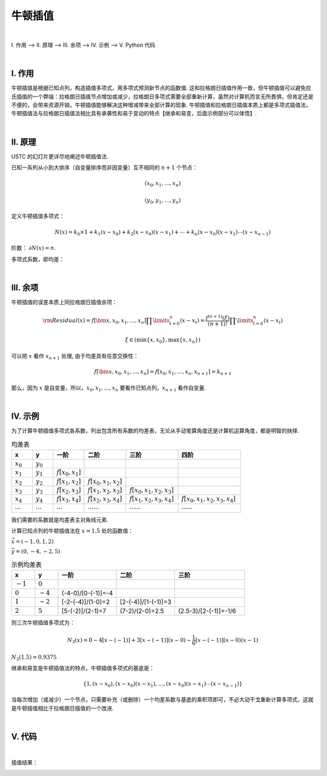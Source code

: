 牛顿插值
================

|

Ⅰ. 作用 --> Ⅱ. 原理 --> Ⅲ. 余项 --> Ⅳ. 示例 --> Ⅴ. Python 代码



|

================
Ⅰ. 作用
================

牛顿插值是根据已知点列，构造插值多项式，用多项式预测新节点的函数值. 这和拉格朗日插值作用一致，但牛顿插值可以避免拉氏插值的一个弊端：拉格朗日插值节点增加或减少，拉格朗日多项式需要全部重新计算，虽然对计算机而言无所畏惧，但肯定还是不便的，会带来资源开销，牛顿插值能够解决这种增减带来全部计算的现象. 牛顿插值和拉格朗日插值本质上都是多项式插值法，牛顿插值法与拉格朗日插值法相比具有承袭性和易于变动的特点【继承和易变，后面示例部分可以体悟】.

|

================
Ⅱ. 原理
================

USTC 的幻灯片更详尽地阐述牛顿插值法.

.. raw:: html

    <iframe
        src = "http://staff.ustc.edu.cn/~rui/ppt/num/num-interpolation-newton.html"
        title = "iframe Example 1"
        width = "640"
        height = "300"
    ></iframe>

已知一系列从小到大排序（自变量排序而非因变量）互不相同的 :math:`n+1` 个节点：

.. math:: (x_0, x_1, \ldots, x_n)

.. math:: (y_0, y_1, \ldots, y_n)

定义牛顿插值多项式：

.. math:: N(x)=k_0\times1+k_1(x-x_0)+k_2(x-x_0)(x-x_1)+\cdots+k_n(x-x_0)(x-x_1)\cdots(x-x_{n-1})

阶数： :math:`\partial N(x)=n`.

多项式系数，即均差：

.. math::
    :nowrap:

    \begin{align}
        \begin{cases}
        k_0=f[x_0]=y_0
        \\
        k_1=f[x_0,x_1]=\dfrac{y_1-y_0}{x_1-x_0}
        \\
        k_2=f[x_0,x_1,x_2]=\dfrac{f[x_1,x_2]-f[x_0,x_1]}{x_2-x_0}=\dfrac{\dfrac{y_2-y_1}{x_2-x_1}-\dfrac{y_1-y_0}{x_1-x_0}}{x_2-x_1+x_1-x_0}
        \\
        \ \ \ \ \ \vdots
        \\
        k_n=f[x_0,x_1,\ldots,x_n]=\displaystyle\sum\limits_{i=0}^{n}\dfrac{y_i}{\displaystyle\prod\limits_{t=0}^{n\setminus i}(x_i-x_t)}
        \\
        \prod\limits_{t=0}^{n\setminus i}(x_i-x_t)=(x_i-x_0)(x_i-x_1)\cdots(x_i-x_{i-1})(x_i-x_{i+1})(x_i-x_{i+2})\cdots(x_i-x_n)
        \end{cases}
        \notag
    \end{align}


|

================
Ⅲ. 余项
================

牛顿插值的误差本质上同拉格朗日插值余项：

.. math:: {\rm Residual}(x)=f[\bm{x},x_0,x_1,\ldots,x_n]\prod\limits_{t=0}^{n}(x-x_t)=\dfrac{f^{(n+1)}(\xi)}{(n+1)!}\prod\limits_{t=0}^{n}(x-x_t)

.. math:: \xi\in(\min\{x,x_0\}, \max\{x,x_n\})

可以把 :math:`x` 看作 :math:`x_{n+1}` 处理, 由于均差具有任意交换性：

.. math:: f[\bm{x},x_0,x_1,\ldots,x_n]=f[x_0,x_1,\ldots,x_n,x_{n+1}]=k_{n+1}

那么，因为 :math:`x` 是自变量，所以，:math:`x_0,x_1,\ldots,x_n` 要看作已知点列，:math:`x_{n+1}` 看作自变量.


|

================
Ⅳ. 示例
================

为了计算牛顿插值多项式各系数，列出包含所有系数的均差表，无论从手动笔算角度还是计算机运算角度，都是明智的抉择.

.. list-table:: 均差表
  :widths: 2 2 3 4 5 6
  :header-rows: 1

  * - x
    - y
    - 一阶
    - 二阶
    - 三阶
    - 四阶
  * - :math:`x_0`
    - :math:`y_0`
    -
    -
    -
    -
  * - :math:`x_1`
    - :math:`y_1`
    - :math:`f[x_0,x_1]`
    -
    -
    -
  * - :math:`x_2`
    - :math:`y_2`
    - :math:`f[x_1,x_2]`
    - :math:`f[x_0,x_1,x_2]`
    -
    -
  * - :math:`x_3`
    - :math:`y_3`
    - :math:`f[x_2,x_3]`
    - :math:`f[x_1,x_2,x_3]`
    - :math:`f[x_0,x_1,x_2,x_3]`
    -
  * - :math:`x_4`
    - :math:`y_4`
    - :math:`f[x_3,x_4]`
    - :math:`f[x_2,x_3,x_4]`
    - :math:`f[x_1,x_2,x_3,x_4]`
    - :math:`f[x_0,x_1,x_2,x_3,x_4]`
  * - :math:`\cdots`
    - :math:`\cdots`
    - :math:`\cdots`
    - :math:`\cdots\cdots`
    - :math:`\cdots\cdots`
    - :math:`\cdots\cdots`

我们需要的系数就是均差表主对角线元素.

计算已知点列的牛顿插值法在 :math:`x=1.5` 处的函数值：

:math:`\vec{x}=(-1, 0, 1, 2)`

:math:`\vec{y}=(0, -4, -2, 5)`

.. list-table:: 示例均差表
  :widths: 2 2 5 5 6
  :header-rows: 1

  * - x
    - y
    - 一阶
    - 二阶
    - 三阶
  * - :math:`-1`
    - :math:`0`
    -
    -
    -
  * - :math:`0`
    - :math:`-4`
    - (-4-0)/[0-(-1)]=-4
    -
    -
  * - :math:`1`
    - :math:`-2`
    - [-2-(-4)]/(1-0)=2
    - [2-(-4)]/[1-(-1)]=3
    -
  * - :math:`2`
    - :math:`5`
    - [5-(-2)]/(2-1)=7
    - (7-2)/(2-0)=2.5
    - (2.5-3)/[2-(-1)]=-1/6

则三次牛顿插值多项式为：

.. math:: N_3(x)=0-4[x-(-1)]+3[x-(-1)](x-0)-\dfrac{1}{6}[x-(-1)](x-0)(x-1)

:math:`N_3(1.5)=0.9375`

继承和易变是牛顿插值法的特点，牛顿插值多项式的基底是：

.. math:: \{1,(x-x_0),(x-x_0)(x-x_1),\ldots,(x-x_0)(x-x_1)\cdots(x-x_{n-1})\}

当每次增加（或减少）一个节点，只需要补充（或删除）一个均差系数与基底的乘积项即可，不必大动干戈重新计算多项式，这就是牛顿插值相比于拉格朗日插值的一个改进.


|

================
Ⅴ. 代码
================

.. code-block:: python
    :caption: NewtonInterpolation.py
    :emphasize-lines: 10,11
    :linenos:

    '''
    # System --> Windows & Python3.8.0
    # File ----> NewtonInterpolation.py
    # Author --> Illusionna
    # Create --> 2024/2/15 23:28:36
    '''
    # -*- Encoding: UTF-8 -*-


    import numpy as np
    import pandas as pd


    class NEWTON_INTERPOLATION:
        """
        牛顿插值类.
        """
        def __init__(self, *args, X:list, Y:list, **kwargs) -> None:
            """
            初始化构造函数: 传入已知点列.
            """
            self.__X = X
            self.__Y = Y
            self.coefficients = [Y[0]]
            if ((len(self.__X) <= 1) | (len(self.__Y) <= 1)) | (len(self.__X) != len(self.__Y)):
                assert print(f'输入点列\033[31m X 长度: {len(self.__X)}, Y 长度: {len(self.__Y)},\033[0m 已知点列数量过短或长度不一致.')
            self.__Create()

        def CalculateDividedDifferences(self) -> None:
            """
            公有函数: 计算均差表.
            """
            pos = 1
            for i in range(0, len(self.__X)-1, 1):
                for j in range(0, len(self.__Y)-1, 1):
                    x = self.__X[j+pos] - self.__X[j]
                    y = self.__Y[j+1] - self.__Y[j]
                    self.__Y.append(y/x)
                    self.__dividedDifferencesTable[j+pos][i+2] = y/x
                del self.__Y[:(len(self.__X)-i)]
                pos = -~pos
                self.coefficients.append(self.__Y[0])

        def __Create(self) -> None:
            """
            私有函数: 创建初始化的均差表.
            """
            self.__dividedDifferencesTable = np.ones([len(self.__X), len(self.__X)+1]) * np.inf
            tmp = np.array([self.__X]).T
            self.__dividedDifferencesTable[:,[0]] = tmp
            tmp = np.array([self.__Y]).T
            self.__dividedDifferencesTable[:,[1]] = tmp
        
        def __Base(self) -> None:
            """
            私有函数: 生成多项式基底.
            """
            self.base = ['1']
            for i in range(0, len(self.__X), 1):
                value = ''
                for j in range(0, i, 1):
                    if self.__X[j] >= 0:
                        tmp = f'(x-{self.__X[j]})'
                    else:
                        tmp = f'(x+{-self.__X[j]})'
                    value = value + tmp
                if len(value) != 0:
                    self.base.append(value)

        def Interpolate(self, x:float) -> float:
            """
            公有函数: 牛顿插值, 输入插值节点, 返回插值.
            """
            result = 1*self.coefficients[0]
            tmp = 1
            for index in range(0, len(self.__X)-1, 1):
                value = x - self.__X[index]
                tmp = tmp * value
                result = result + tmp * self.coefficients[index+1]
            return result        

        def Information(self) -> None:
            """
            公有函数: 打印信息.
            """
            self.__Base()
            if len(self.coefficients) <= 12:
                tmp = pd.DataFrame(self.__dividedDifferencesTable)
                print(f'均差表:\n{tmp}\n')
                print(f'牛顿插值法的基底:\n{self.base}\n')
                print(f'牛顿插值多项式系数（\033[34mcoefficients\033[0m）:\n{self.coefficients}\n')
            else:
                print(f'\033[33m均差表维度 {self.__dividedDifferencesTable.shape[0]}x{self.__dividedDifferencesTable.shape[1]} 过大, 不易打印.\033[0m')
                print(f'牛顿插值法的基底:\n{self.base}\n')
                print(f'牛顿插值多项式系数（\033[34mcoefficients\033[0m）:\n{self.coefficients}\n')
              

    if __name__ == '__main__':
        X = [-1, 0, 1, 2]
        Y = [0, -4, -2, 5]

        obj = NEWTON_INTERPOLATION(X=X, Y=Y)
        obj.CalculateDividedDifferences()
        obj.Information()
        print(f'预测函数值: {obj.Interpolate(x=1.5)}')


|

插值结果：

.. image:: ./result.png
    :alt: figure
    :align: center
    :width: 600px